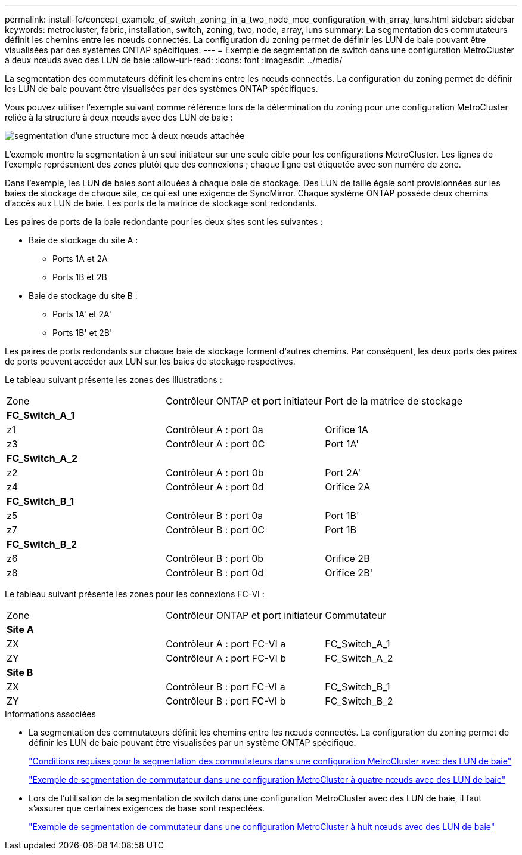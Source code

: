 ---
permalink: install-fc/concept_example_of_switch_zoning_in_a_two_node_mcc_configuration_with_array_luns.html 
sidebar: sidebar 
keywords: metrocluster, fabric, installation, switch, zoning, two, node, array, luns 
summary: La segmentation des commutateurs définit les chemins entre les nœuds connectés. La configuration du zoning permet de définir les LUN de baie pouvant être visualisées par des systèmes ONTAP spécifiques. 
---
= Exemple de segmentation de switch dans une configuration MetroCluster à deux nœuds avec des LUN de baie
:allow-uri-read: 
:icons: font
:imagesdir: ../media/


[role="lead"]
La segmentation des commutateurs définit les chemins entre les nœuds connectés. La configuration du zoning permet de définir les LUN de baie pouvant être visualisées par des systèmes ONTAP spécifiques.

Vous pouvez utiliser l'exemple suivant comme référence lors de la détermination du zoning pour une configuration MetroCluster reliée à la structure à deux nœuds avec des LUN de baie :

image::../media/zoning_two_node_mcc_fabric_attached.gif[segmentation d'une structure mcc à deux nœuds attachée]

L'exemple montre la segmentation à un seul initiateur sur une seule cible pour les configurations MetroCluster. Les lignes de l'exemple représentent des zones plutôt que des connexions ; chaque ligne est étiquetée avec son numéro de zone.

Dans l'exemple, les LUN de baies sont allouées à chaque baie de stockage. Des LUN de taille égale sont provisionnées sur les baies de stockage de chaque site, ce qui est une exigence de SyncMirror. Chaque système ONTAP possède deux chemins d'accès aux LUN de baie. Les ports de la matrice de stockage sont redondants.

Les paires de ports de la baie redondante pour les deux sites sont les suivantes :

* Baie de stockage du site A :
+
** Ports 1A et 2A
** Ports 1B et 2B


* Baie de stockage du site B :
+
** Ports 1A' et 2A'
** Ports 1B' et 2B'




Les paires de ports redondants sur chaque baie de stockage forment d'autres chemins. Par conséquent, les deux ports des paires de ports peuvent accéder aux LUN sur les baies de stockage respectives.

Le tableau suivant présente les zones des illustrations :

|===


| Zone | Contrôleur ONTAP et port initiateur | Port de la matrice de stockage 


3+| *FC_Switch_A_1* 


 a| 
z1
 a| 
Contrôleur A : port 0a
 a| 
Orifice 1A



 a| 
z3
 a| 
Contrôleur A : port 0C
 a| 
Port 1A'



3+| *FC_Switch_A_2* 


 a| 
z2
 a| 
Contrôleur A : port 0b
 a| 
Port 2A'



 a| 
z4
 a| 
Contrôleur A : port 0d
 a| 
Orifice 2A



3+| *FC_Switch_B_1* 


 a| 
z5
 a| 
Contrôleur B : port 0a
 a| 
Port 1B'



 a| 
z7
 a| 
Contrôleur B : port 0C
 a| 
Port 1B



3+| *FC_Switch_B_2* 


 a| 
z6
 a| 
Contrôleur B : port 0b
 a| 
Orifice 2B



 a| 
z8
 a| 
Contrôleur B : port 0d
 a| 
Orifice 2B'

|===
Le tableau suivant présente les zones pour les connexions FC-VI :

|===


| Zone | Contrôleur ONTAP et port initiateur | Commutateur 


3+| *Site A* 


 a| 
ZX
 a| 
Contrôleur A : port FC-VI a
 a| 
FC_Switch_A_1



 a| 
ZY
 a| 
Contrôleur A : port FC-VI b
 a| 
FC_Switch_A_2



3+| *Site B* 


 a| 
ZX
 a| 
Contrôleur B : port FC-VI a
 a| 
FC_Switch_B_1



 a| 
ZY
 a| 
Contrôleur B : port FC-VI b
 a| 
FC_Switch_B_2

|===
.Informations associées
* La segmentation des commutateurs définit les chemins entre les nœuds connectés. La configuration du zoning permet de définir les LUN de baie pouvant être visualisées par un système ONTAP spécifique.
+
link:reference_requirements_for_switch_zoning_in_a_mcc_configuration_with_array_luns.html["Conditions requises pour la segmentation des commutateurs dans une configuration MetroCluster avec des LUN de baie"]

+
link:concept_example_of_switch_zoning_in_a_four_node_mcc_configuration_with_array_luns.html["Exemple de segmentation de commutateur dans une configuration MetroCluster à quatre nœuds avec des LUN de baie"]

* Lors de l'utilisation de la segmentation de switch dans une configuration MetroCluster avec des LUN de baie, il faut s'assurer que certaines exigences de base sont respectées.
+
link:concept_example_of_switch_zoning_in_an_eight_node_mcc_configuration_with_array_luns.html["Exemple de segmentation de commutateur dans une configuration MetroCluster à huit nœuds avec des LUN de baie"]



